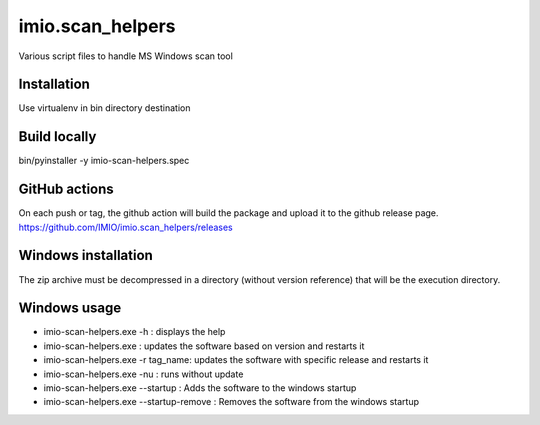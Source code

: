 imio.scan_helpers
=================
Various script files to handle MS Windows scan tool

Installation
------------
Use virtualenv in bin directory destination

Build locally
-------------
bin/pyinstaller -y imio-scan-helpers.spec

GitHub actions
--------------
On each push or tag, the github action will build the package and upload it to the github release page.
https://github.com/IMIO/imio.scan_helpers/releases

Windows installation
--------------------
The zip archive must be decompressed in a directory (without version reference) that will be the execution directory.

Windows usage
-------------
* imio-scan-helpers.exe -h : displays the help
* imio-scan-helpers.exe : updates the software based on version and restarts it
* imio-scan-helpers.exe -r tag_name: updates the software with specific release and restarts it
* imio-scan-helpers.exe -nu : runs without update
* imio-scan-helpers.exe --startup : Adds the software to the windows startup
* imio-scan-helpers.exe --startup-remove : Removes the software from the windows startup
